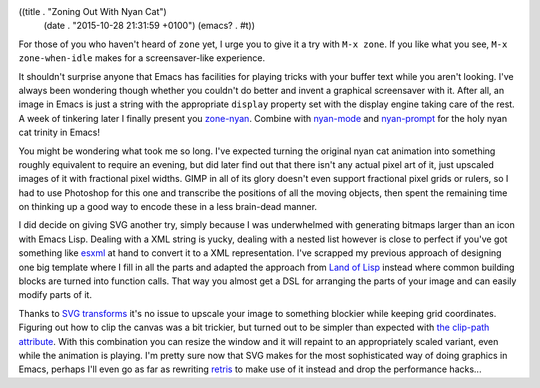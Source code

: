 ((title . "Zoning Out With Nyan Cat")
 (date . "2015-10-28 21:31:59 +0100")
 (emacs? . #t))

For those of you who haven't heard of ``zone`` yet, I urge you to give
it a try with ``M-x zone``.  If you like what you see, ``M-x
zone-when-idle`` makes for a screensaver-like experience.

It shouldn't surprise anyone that Emacs has facilities for playing
tricks with your buffer text while you aren't looking.  I've always
been wondering though whether you couldn't do better and invent a
graphical screensaver with it.  After all, an image in Emacs is just a
string with the appropriate ``display`` property set with the display
engine taking care of the rest.  A week of tinkering later I finally
present you `zone-nyan`_.  Combine with `nyan-mode`_ and
`nyan-prompt`_ for the holy nyan cat trinity in Emacs!

You might be wondering what took me so long.  I've expected turning
the original nyan cat animation into something roughly equivalent to
require an evening, but did later find out that there isn't any actual
pixel art of it, just upscaled images of it with fractional pixel
widths.  GIMP in all of its glory doesn't even support fractional
pixel grids or rulers, so I had to use Photoshop for this one and
transcribe the positions of all the moving objects, then spent the
remaining time on thinking up a good way to encode these in a less
brain-dead manner.

I did decide on giving SVG another try, simply because I was
underwhelmed with generating bitmaps larger than an icon with Emacs
Lisp.  Dealing with a XML string is yucky, dealing with a nested list
however is close to perfect if you've got something like esxml_ at
hand to convert it to a XML representation.  I've scrapped my previous
approach of designing one big template where I fill in all the parts
and adapted the approach from `Land of Lisp`_ instead where common
building blocks are turned into function calls.  That way you almost
get a DSL for arranging the parts of your image and can easily modify
parts of it.

Thanks to `SVG transforms`_ it's no issue to upscale your image to
something blockier while keeping grid coordinates.  Figuring out how
to clip the canvas was a bit trickier, but turned out to be simpler
than expected with `the clip-path attribute`_.  With this combination
you can resize the window and it will repaint to an appropriately
scaled variant, even while the animation is playing.  I'm pretty sure
now that SVG makes for the most sophisticated way of doing graphics in
Emacs, perhaps I'll even go as far as rewriting retris_ to make use of
it instead and drop the performance hacks...

.. _zone-nyan: https://github.com/wasamasa/zone-nyan
.. _nyan-mode: https://github.com/TeMPOraL/nyan-mode
.. _nyan-prompt: https://github.com/PuercoPop/nyan-prompt
.. _esxml: https://github.com/tali713/esxml
.. _Land of Lisp: http://landoflisp.com/svg.lisp
.. _SVG transforms: https://developer.mozilla.org/en-US/docs/Web/SVG/Attribute/transform
.. _the clip-path attribute: https://developer.mozilla.org/en-US/docs/Web/SVG/Attribute/clip-path
.. _retris: https://github.com/wasamasa/retris
